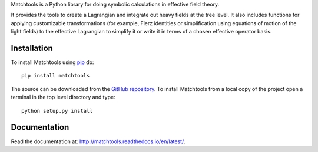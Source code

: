 Matchtools is a Python library for doing symbolic calculations in
effective field theory.

It provides the tools to create a Lagrangian and integrate out heavy
fields at the tree level. It also includes functions for applying
customizable transformations (for example, Fierz identities or
simplification using equations of motion of the light fields) to the
effective Lagrangian to simplify it or write it in terms of a chosen
effective operator basis.

Installation
============

To install Matchtools using `pip`_ do::

  pip install matchtools

The source can be downloaded from the `GitHub repository`_.
To install Matchtools from a local copy of the project open a terminal
in the top level directory and type::

  python setup.py install

.. _pip: https://pypi.python.org/pypi/pip/

.. _GitHub repository: https://github.com/jccriado/matchtools
  
Documentation
=============

Read the documentation at: http://matchtools.readthedocs.io/en/latest/.
